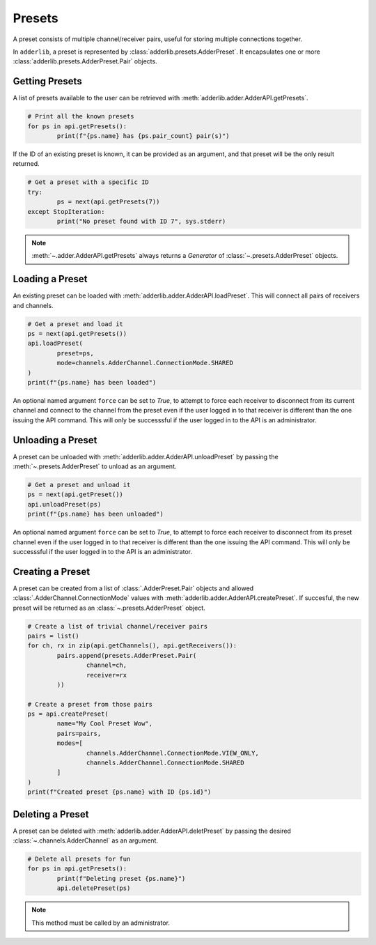 =========
 Presets
=========

A preset consists of multiple channel/receiver pairs, useful for storing multiple connections together.

In ``adderlib``, a preset is represented by :class:`adderlib.presets.AdderPreset`.  It encapsulates one 
or more :class:`adderlib.presets.AdderPreset.Pair` objects.

Getting Presets
===============

A list of presets available to the user can be retrieved with :meth:`adderlib.adder.AdderAPI.getPresets`.

.. code-block:: python

	# Print all the known presets
	for ps in api.getPresets():
		print(f"{ps.name} has {ps.pair_count} pair(s)")

If the ID of an existing preset is known, it can be provided as an argument, 
and that preset will be the only result returned.

.. code-block:: python

	# Get a preset with a specific ID
	try:
		ps = next(api.getPresets(7))
	except StopIteration:
		print("No preset found with ID 7", sys.stderr)

.. note::
	:meth:`~.adder.AdderAPI.getPresets` always returns a `Generator` of :class:`~.presets.AdderPreset` objects.

Loading a Preset
================

An existing preset can be loaded with :meth:`adderlib.adder.AdderAPI.loadPreset`.  This will connect 
all pairs of receivers and channels.

.. code-block:: python

	# Get a preset and load it
	ps = next(api.getPresets())
	api.loadPreset(
		preset=ps,
		mode=channels.AdderChannel.ConnectionMode.SHARED
	)
	print(f"{ps.name} has been loaded")

An optional named argument ``force`` can be set to `True`, to attempt to force each receiver to disconnect from its current channel 
and connect to the channel from the preset even if the user logged in to that receiver is different than the one issuing the API 
command.  This will only be successsful if the user logged in to the API is an administrator.

Unloading a Preset
==================

A preset can be unloaded with :meth:`adderlib.adder.AdderAPI.unloadPreset` by passing the :meth:`~.presets.AdderPreset` to unload 
as an argument.

.. code-block:: python

	# Get a preset and unload it
	ps = next(api.getPreset())
	api.unloadPreset(ps)
	print(f"{ps.name} has been unloaded")

An optional named argument ``force`` can be set to `True`, to attempt to force each receiver to disconnect from its preset channel 
even if the user logged in to that receiver is different than the one issuing the API command.  This will only be successsful if the 
user logged in to the API is an administrator.

Creating a Preset
=================

A preset can be created from a list of :class:`.AdderPreset.Pair` objects and allowed :class:`.AdderChannel.ConnectionMode` values with :meth:`adderlib.adder.AdderAPI.createPreset`.  
If succesful, the new preset will be returned as an :class:`~.presets.AdderPreset` object.

.. code-block:: python

	# Create a list of trivial channel/receiver pairs
	pairs = list()
	for ch, rx in zip(api.getChannels(), api.getReceivers()):
		pairs.append(presets.AdderPreset.Pair(
			channel=ch,
			receiver=rx
		))
	
	# Create a preset from those pairs
	ps = api.createPreset(
		name="My Cool Preset Wow",
		pairs=pairs,
		modes=[
			channels.AdderChannel.ConnectionMode.VIEW_ONLY,
			channels.AdderChannel.ConnectionMode.SHARED
		]
	)
	print(f"Created preset {ps.name} with ID {ps.id}")

Deleting a Preset
=================

A preset can be deleted with :meth:`adderlib.adder.AdderAPI.deletPreset` by passing the desired :class:`~.channels.AdderChannel` 
as an argument.

.. code-block:: python

	# Delete all presets for fun
	for ps in api.getPresets():
		print(f"Deleting preset {ps.name}")
		api.deletePreset(ps)

.. note::
	This method must be called by an administrator.